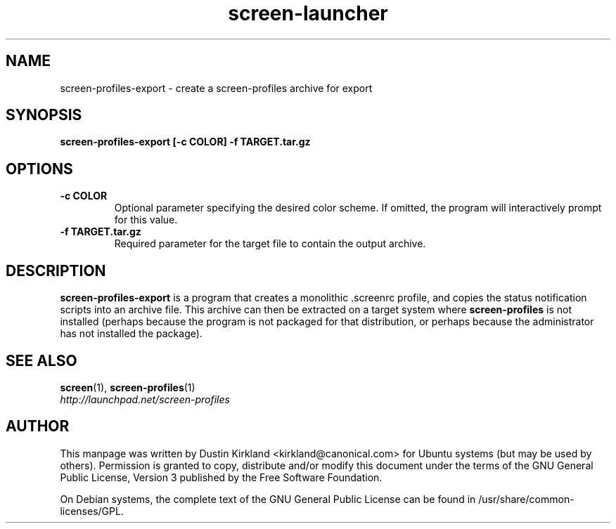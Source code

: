 .TH screen\-launcher 1 "28 Mar 2009" screen-profiles-export "screen-profiles"
.SH NAME
screen\-profiles\-export \- create a screen-profiles archive for export

.SH SYNOPSIS
.BI "screen\-profiles\-export [\-c COLOR] \-f TARGET.tar.gz"

.SH OPTIONS
.TP
.B \-c COLOR
Optional parameter specifying the desired color scheme.  If omitted, the program will interactively prompt for this value.
.TP
.B \-f TARGET.tar.gz
Required parameter for the target file to contain the output archive.

.SH DESCRIPTION
\fBscreen\-profiles\-export\fP is a program that creates a monolithic .screenrc profile, and copies the status notification scripts into an archive file.  This archive can then be extracted on a target system where \fBscreen\-profiles\fP is not installed (perhaps because the program is not packaged for that distribution, or perhaps because the administrator has not installed the package).

.SH "SEE ALSO"
.PD 0
.TP
\fBscreen\fP(1), \fBscreen\-profiles\fP(1)

.TP
\fIhttp://launchpad.net/screen-profiles\fP
.PD

.SH AUTHOR
This manpage was written by Dustin Kirkland <kirkland@canonical.com> for Ubuntu systems (but may be used by others).  Permission is granted to copy, distribute and/or modify this document under the terms of the GNU General Public License, Version 3 published by the Free Software Foundation.

On Debian systems, the complete text of the GNU General Public License can be found in /usr/share/common-licenses/GPL.
